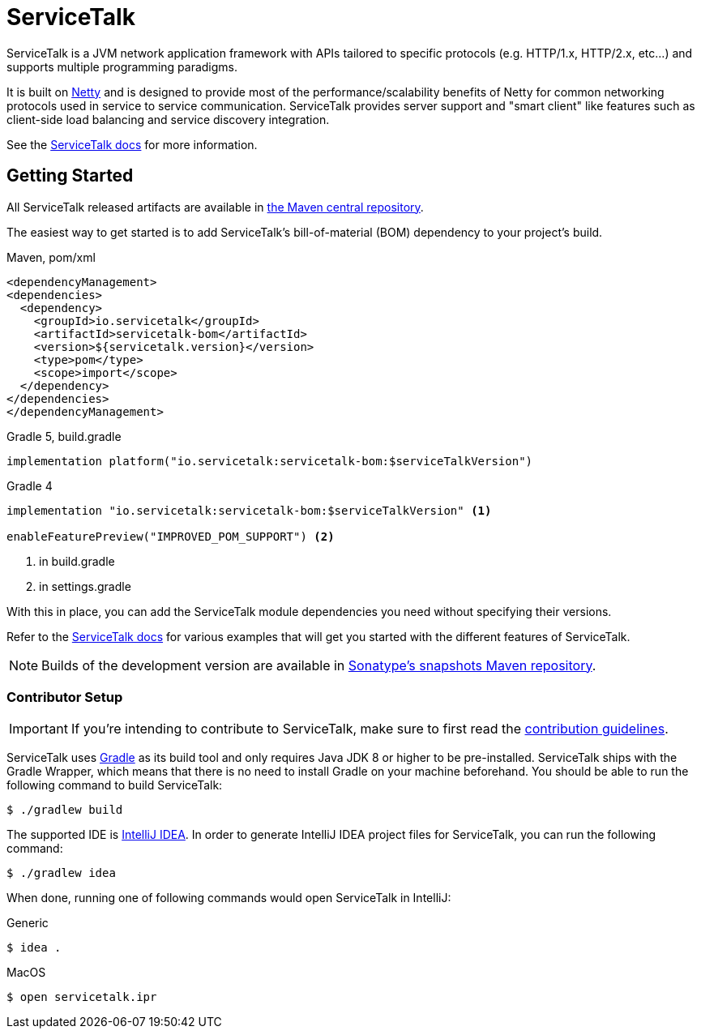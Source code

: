 = ServiceTalk

ServiceTalk is a JVM network application framework with APIs tailored to specific protocols (e.g. HTTP/1.x,
HTTP/2.x, etc...) and supports multiple programming paradigms.

It is built on link:https://netty.io[Netty] and is designed to provide most of the performance/scalability benefits of
Netty for common networking protocols used in service to service communication. ServiceTalk provides server support and
"smart client" like features such as client-side load balancing and service discovery integration.

See the link:https://io.servicetalk/[ServiceTalk docs] for more information.

== Getting Started

All ServiceTalk released artifacts are available in link:https://repo1.maven.org/maven2/io/servicetalk/[the Maven central repository].

The easiest way to get started is to add ServiceTalk's bill-of-material (BOM) dependency to your project's build.

.Maven, pom/xml
[source,xml]
----
<dependencyManagement>
<dependencies>
  <dependency>
    <groupId>io.servicetalk</groupId>
    <artifactId>servicetalk-bom</artifactId>
    <version>${servicetalk.version}</version>
    <type>pom</type>
    <scope>import</scope>
  </dependency>
</dependencies>
</dependencyManagement>
----

.Gradle 5, build.gradle
[source,groovy]
----
implementation platform("io.servicetalk:servicetalk-bom:$serviceTalkVersion")
----

.Gradle 4
[source,groovy]
----
implementation "io.servicetalk:servicetalk-bom:$serviceTalkVersion" <1>

enableFeaturePreview("IMPROVED_POM_SUPPORT") <2>
----
<1> in build.gradle
<2> in settings.gradle

With this in place, you can add the ServiceTalk module dependencies you need without specifying their versions.

Refer to the link:https://io.servicetalk/[ServiceTalk docs] for various examples that will get you started with the different features of ServiceTalk.

NOTE: Builds of the development version are available
      in link:https://oss.sonatype.org/content/repositories/snapshots/io/servicetalk/[Sonatype's snapshots Maven repository].

=== Contributor Setup

IMPORTANT: If you're intending to contribute to ServiceTalk,
           make sure to first read the link:CONTRIBUTING.adoc[contribution guidelines].

ServiceTalk uses link:https://gradle.org[Gradle] as its build tool and only requires Java JDK 8 or higher to be pre-installed.
ServiceTalk ships with the Gradle Wrapper, which means that there is no need to install Gradle on your machine beforehand.
You should be able to run the following command to build ServiceTalk:

[source,shell]
----
$ ./gradlew build
----

The supported IDE is link:https://www.jetbrains.com/idea[IntelliJ IDEA].
In order to generate IntelliJ IDEA project files for ServiceTalk,
you can run the following command:

[source,shell]
----
$ ./gradlew idea
----

When done, running one of following commands would open ServiceTalk in IntelliJ:

.Generic
[source,shell]
----
$ idea .
----

.MacOS
[source,shell]
----
$ open servicetalk.ipr
----

